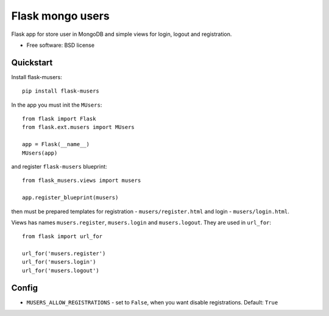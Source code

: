 ===============================
Flask mongo users
===============================

.. image:: https://badge.fury.io/py/flask-musers.png
    :target: http://badge.fury.io/py/flask-musers

.. image:: https://travis-ci.org/s-m-i-t-a/flask-musers.png?branch=master
        :target: https://travis-ci.org/s-m-i-t-a/flask-musers

.. image:: https://coveralls.io/repos/s-m-i-t-a/flask-musers/badge.png
        :target: https://coveralls.io/r/s-m-i-t-a/flask-musers


Flask app for store user in MongoDB and simple views for login, logout and registration.

* Free software: BSD license

Quickstart
----------
Install flask-musers::

    pip install flask-musers

In the app you must init the ``MUsers``::

    from flask import Flask
    from flask.ext.musers import MUsers

    app = Flask(__name__)
    MUsers(app)

and register ``flask-musers`` blueprint::

    from flask_musers.views import musers

    app.register_blueprint(musers)

then must be prepared templates for registration - ``musers/register.html`` and login - ``musers/login.html``.

Views has names ``musers.register``, ``musers.login`` and ``musers.logout``. They are used in ``url_for``::

    from flask import url_for

    url_for('musers.register')
    url_for('musers.login')
    url_for('musers.logout')


Config
------

* ``MUSERS_ALLOW_REGISTRATIONS`` - set to ``False``, when you want disable registrations. Default: ``True``
